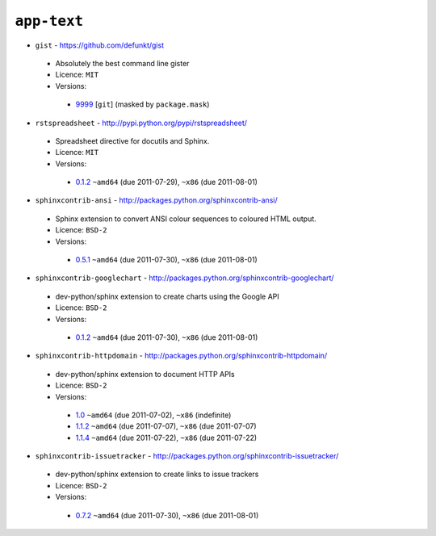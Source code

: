 ``app-text``
------------

* ``gist`` - https://github.com/defunkt/gist

 * Absolutely the best command line gister
 * Licence: ``MIT``
 * Versions:

  * `9999 <https://github.com/JNRowe/misc-overlay/blob/master/app-text/gist/gist-9999.ebuild>`__ [``git``] (masked by ``package.mask``)

* ``rstspreadsheet`` - http://pypi.python.org/pypi/rstspreadsheet/

 * Spreadsheet directive for docutils and Sphinx.
 * Licence: ``MIT``
 * Versions:

  * `0.1.2 <https://github.com/JNRowe/misc-overlay/blob/master/app-text/rstspreadsheet/rstspreadsheet-0.1.2.ebuild>`__  ``~amd64`` (due 2011-07-29), ``~x86`` (due 2011-08-01)

* ``sphinxcontrib-ansi`` - http://packages.python.org/sphinxcontrib-ansi/

 * Sphinx extension to convert ANSI colour sequences to coloured HTML output.
 * Licence: ``BSD-2``
 * Versions:

  * `0.5.1 <https://github.com/JNRowe/misc-overlay/blob/master/app-text/sphinxcontrib-ansi/sphinxcontrib-ansi-0.5.1.ebuild>`__  ``~amd64`` (due 2011-07-30), ``~x86`` (due 2011-08-01)

* ``sphinxcontrib-googlechart`` - http://packages.python.org/sphinxcontrib-googlechart/

 * dev-python/sphinx extension to create charts using the Google API
 * Licence: ``BSD-2``
 * Versions:

  * `0.1.2 <https://github.com/JNRowe/misc-overlay/blob/master/app-text/sphinxcontrib-googlechart/sphinxcontrib-googlechart-0.1.2.ebuild>`__  ``~amd64`` (due 2011-07-30), ``~x86`` (due 2011-08-01)

* ``sphinxcontrib-httpdomain`` - http://packages.python.org/sphinxcontrib-httpdomain/

 * dev-python/sphinx extension to document HTTP APIs
 * Licence: ``BSD-2``
 * Versions:

  * `1.0 <https://github.com/JNRowe/misc-overlay/blob/master/app-text/sphinxcontrib-httpdomain/sphinxcontrib-httpdomain-1.0.ebuild>`__  ``~amd64`` (due 2011-07-02), ``~x86`` (indefinite)
  * `1.1.2 <https://github.com/JNRowe/misc-overlay/blob/master/app-text/sphinxcontrib-httpdomain/sphinxcontrib-httpdomain-1.1.2.ebuild>`__  ``~amd64`` (due 2011-07-07), ``~x86`` (due 2011-07-07)
  * `1.1.4 <https://github.com/JNRowe/misc-overlay/blob/master/app-text/sphinxcontrib-httpdomain/sphinxcontrib-httpdomain-1.1.4.ebuild>`__  ``~amd64`` (due 2011-07-22), ``~x86`` (due 2011-07-22)

* ``sphinxcontrib-issuetracker`` - http://packages.python.org/sphinxcontrib-issuetracker/

 * dev-python/sphinx extension to create links to issue trackers
 * Licence: ``BSD-2``
 * Versions:

  * `0.7.2 <https://github.com/JNRowe/misc-overlay/blob/master/app-text/sphinxcontrib-issuetracker/sphinxcontrib-issuetracker-0.7.2.ebuild>`__  ``~amd64`` (due 2011-07-30), ``~x86`` (due 2011-08-01)

